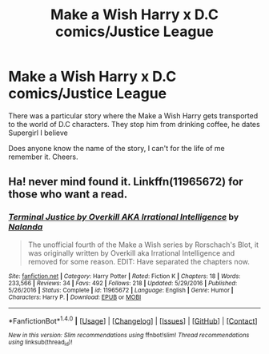 #+TITLE: Make a Wish Harry x D.C comics/Justice League

* Make a Wish Harry x D.C comics/Justice League
:PROPERTIES:
:Author: RoboStogie
:Score: 5
:DateUnix: 1495324088.0
:DateShort: 2017-May-21
:END:
There was a particular story where the Make a Wish Harry gets transported to the world of D.C characters. They stop him from drinking coffee, he dates Supergirl I believe

Does anyone know the name of the story, I can't for the life of me remember it. Cheers.


** Ha! never mind found it. Linkffn(11965672) for those who want a read.
:PROPERTIES:
:Author: RoboStogie
:Score: 2
:DateUnix: 1495324534.0
:DateShort: 2017-May-21
:END:

*** [[http://www.fanfiction.net/s/11965672/1/][*/Terminal Justice by Overkill AKA Irrational Intelligence/*]] by [[https://www.fanfiction.net/u/1679527/Nalanda][/Nalanda/]]

#+begin_quote
  The unofficial fourth of the Make a Wish series by Rorschach's Blot, it was originally written by Overkill aka Irrational Intelligence and removed for some reason. EDIT: Have separated the chapters now.
#+end_quote

^{/Site/: [[http://www.fanfiction.net/][fanfiction.net]] *|* /Category/: Harry Potter *|* /Rated/: Fiction K *|* /Chapters/: 18 *|* /Words/: 233,566 *|* /Reviews/: 34 *|* /Favs/: 492 *|* /Follows/: 218 *|* /Updated/: 5/29/2016 *|* /Published/: 5/26/2016 *|* /Status/: Complete *|* /id/: 11965672 *|* /Language/: English *|* /Genre/: Humor *|* /Characters/: Harry P. *|* /Download/: [[http://www.ff2ebook.com/old/ffn-bot/index.php?id=11965672&source=ff&filetype=epub][EPUB]] or [[http://www.ff2ebook.com/old/ffn-bot/index.php?id=11965672&source=ff&filetype=mobi][MOBI]]}

--------------

*FanfictionBot*^{1.4.0} *|* [[[https://github.com/tusing/reddit-ffn-bot/wiki/Usage][Usage]]] | [[[https://github.com/tusing/reddit-ffn-bot/wiki/Changelog][Changelog]]] | [[[https://github.com/tusing/reddit-ffn-bot/issues/][Issues]]] | [[[https://github.com/tusing/reddit-ffn-bot/][GitHub]]] | [[[https://www.reddit.com/message/compose?to=tusing][Contact]]]

^{/New in this version: Slim recommendations using/ ffnbot!slim! /Thread recommendations using/ linksub(thread_id)!}
:PROPERTIES:
:Author: FanfictionBot
:Score: 4
:DateUnix: 1495324542.0
:DateShort: 2017-May-21
:END:
